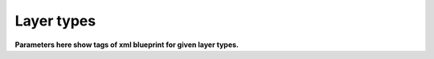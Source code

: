 Layer types
===========
**Parameters here show tags of xml blueprint for given layer types.**

.. method:: image()
   
   Create new image. Needed for layer creation.

   :param size: Image dimensions in pixels
   :type size: tuple
   :param name: Image name, defaults to "Card Assembler Image"
   :type name: str

.. method:: monochrome()
   
   Single colour filled layer.

   :param size: Layer dimensions in pixels
   :type size: tuple
   :param color: Hex code
   :type color: str
   :param name: Layer name, defaults to "Monochrome"
   :type name: str, optional
   :param position: Defaults to (0, 0)
   :type position: tuple, optional
   :param addToPosition: Layering (-1 adds the layer to a recently defined group), defaults to 0
   :type addToPosition: int, optional
   :raises RuntimeError: If there is no image

.. method:: import_layer_load()

   Load new data image.

   The file has to be in the data folder. Filename is specified in the
   xml file. Name parameter is used in xml file to reference the imported
   file. That's why it's not optional parameter.

   :param filename: See description
   :type filename: str
   :param name: Name the data for future use by ``import_layer``
   :type name: str
   
   :raises RuntimeError: If there is no image

.. method:: import_layer()
   
   Copy layer from a data image.

   :param targetFile: Use **name** filled in ``import_layer_load``
   :type targetFile: str
   :param targetLayer: Name of the layer to be imported in the target file
   :type targetLayer: str
   :param addToPosition: Layering (-1 adds the layer to a recently defined group), defaults to 0
   :type addToPosition: int, optional
   :param name: Layer name, defaults to **targetLayer**
   :type name: str, optional
   :param position: Defaults to (0, 0)
   :type position: tuple, optional
   :raises RuntimeError: If there is no image

.. method:: group()

   Create new layer group.

   To fill next layers in, set theirs **addToPosition** parameter to -1.

   :param addToPosition: Layering (-1 adds the layer to a recently defined group), defaults to 0
   :type addToPosition: int, optional
   :param name: Group name, defaults to "Group"
   :type name: str, optional
   :raises RuntimeError: If there is no image

.. method:: text()
   
   Text layer.

   :param text: Text
   :type size: str
   :param font: Font name
   :type font: str
   :param fontSize: Font size
   :type fontSize: int
   :param fontScale: Multiply **fontSize**, defaults to 1
   :type fontScale: float, optional
   :param addToPosition: Layering (-1 adds the layer to a recently defined group), defaults to 0
   :type addToPosition: int, optional
   :param name: Layer name, defaults to "Text Layer" (Gimp default)
   :type name: str, optional
   :param color: Text color in hex code, defaults to “#000000” (black)
   :type color: str, optional
   :param size: Layer dimensions in pixels, defaults to *autosize*
   :type size: tuple
   :param lineSpacing: Line separation change, defaults to 0
   :type lineSpacing: float, optional
   :param letterSpacing: Letters separation change, defaults to 0
   :type letterSpacing: float, optional
   :param justification: Either left(0), right(1), center(2) or fill(3), defaults to 0
   :type justification: int, optional
   :param position: Defaults to (0, 0)
   :type position: tuple, optional
   :raises RuntimeError: If there is no image

.. method:: select()
   
   New selection by percentage of image size.

   :param mode: Either "select" or "deselect", defaults to the former one
   :type mode: str
   :param left: Left edge position in percentage of the image size, defaults to 0
   :type left: float, optional
   :param right: Right edge position in percentage of the image size, defaults to 100
   :type right: float, optional
   :param top: Top edge position in percentage of the image size, defaults to 0
   :type top: float, optional
   :param botton: Bottom edge position in percentage of the image size, defaults to 100
   :type bottom: float, optional
   :raises RuntimeError: If there is no image
   :raises ArithmeticError: If width is not positive
   :raises ArithmeticError: If height is not positive
   :raises ValueError: If mode is unknown

.. method:: mask()

   Mask layer.

   Create mask for given layer from given selection.

   :param layer: Target layer to select from
   :type layer: str
   :param parameters: Other parameters to be passed to ``select``
   :type parameters: ``select``

.. method:: hide()
   
   Ignore command.

   Meant for overrides, i.e. hiding a predefined (template) layer.
